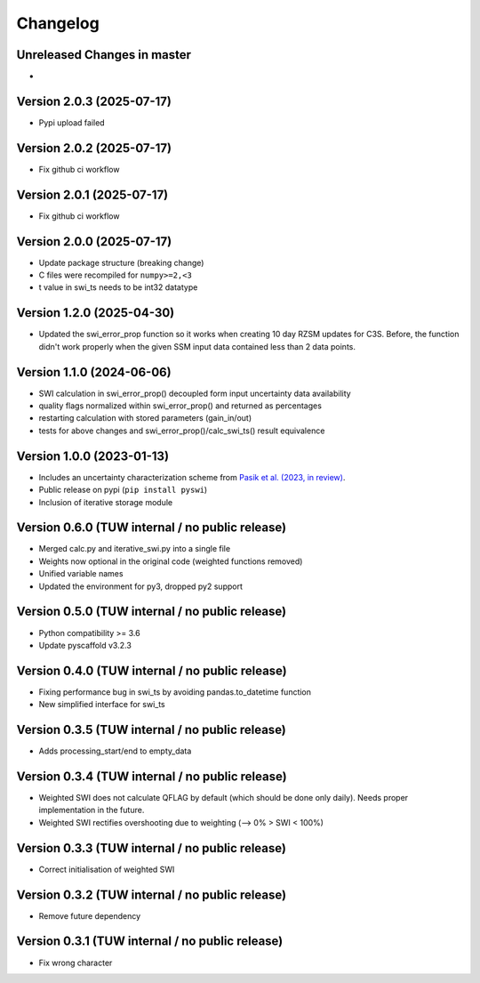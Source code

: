 =========
Changelog
=========

Unreleased Changes in master
============================
-

Version 2.0.3 (2025-07-17)
==========================

- Pypi upload failed

Version 2.0.2 (2025-07-17)
==========================

- Fix github ci workflow

Version 2.0.1 (2025-07-17)
==========================

- Fix github ci workflow

Version 2.0.0 (2025-07-17)
==========================

- Update package structure (breaking change)
- C files were recompiled for ``numpy>=2,<3``
- t value in swi_ts needs to be int32 datatype

Version 1.2.0 (2025-04-30)
==========================
- Updated the swi_error_prop function so it works when creating 10 day RZSM updates for C3S. Before, the function didn't work properly when the given SSM input data contained less than 2 data points.

Version 1.1.0 (2024-06-06)
==========================

- SWI calculation in swi_error_prop() decoupled form input uncertainty data availability
- quality flags normalized within swi_error_prop() and returned as percentages
- restarting calculation with stored parameters (gain_in/out)
- tests for above changes and swi_error_prop()/calc_swi_ts() result equivalence

Version 1.0.0 (2023-01-13)
==========================

- Includes an uncertainty characterization scheme from `Pasik et al. (2023, in review) <https://doi.org/10.5194/egusphere-2023-47>`_.
- Public release on pypi (``pip install pyswi``)
- Inclusion of iterative storage module

Version 0.6.0 (TUW internal / no public release)
================================================

- Merged calc.py and iterative_swi.py into a single file
- Weights now optional in the original code (weighted functions removed)
- Unified variable names
- Updated the environment for py3, dropped py2 support

Version 0.5.0 (TUW internal / no public release)
================================================

- Python compatibility >= 3.6
- Update pyscaffold v3.2.3

Version 0.4.0 (TUW internal / no public release)
================================================

- Fixing performance bug in swi_ts by avoiding pandas.to_datetime function
- New simplified interface for swi_ts

Version 0.3.5 (TUW internal / no public release)
================================================

- Adds processing_start/end to empty_data

Version 0.3.4 (TUW internal / no public release)
================================================

- Weighted SWI does not calculate QFLAG by default (which should be done only daily). Needs proper implementation in the future.
- Weighted SWI rectifies overshooting due to weighting (--> 0% > SWI < 100%)

Version 0.3.3 (TUW internal / no public release)
================================================

- Correct initialisation of weighted SWI

Version 0.3.2 (TUW internal / no public release)
================================================

- Remove future dependency

Version 0.3.1 (TUW internal / no public release)
================================================
- Fix wrong character
